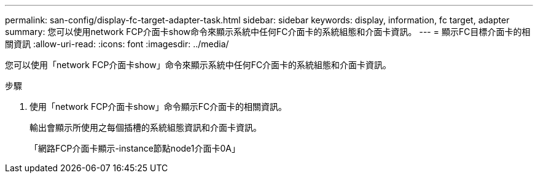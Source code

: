 ---
permalink: san-config/display-fc-target-adapter-task.html 
sidebar: sidebar 
keywords: display, information, fc target, adapter 
summary: 您可以使用network FCP介面卡show命令來顯示系統中任何FC介面卡的系統組態和介面卡資訊。 
---
= 顯示FC目標介面卡的相關資訊
:allow-uri-read: 
:icons: font
:imagesdir: ../media/


[role="lead"]
您可以使用「network FCP介面卡show」命令來顯示系統中任何FC介面卡的系統組態和介面卡資訊。

.步驟
. 使用「network FCP介面卡show」命令顯示FC介面卡的相關資訊。
+
輸出會顯示所使用之每個插槽的系統組態資訊和介面卡資訊。

+
「網路FCP介面卡顯示-instance節點node1介面卡0A」


